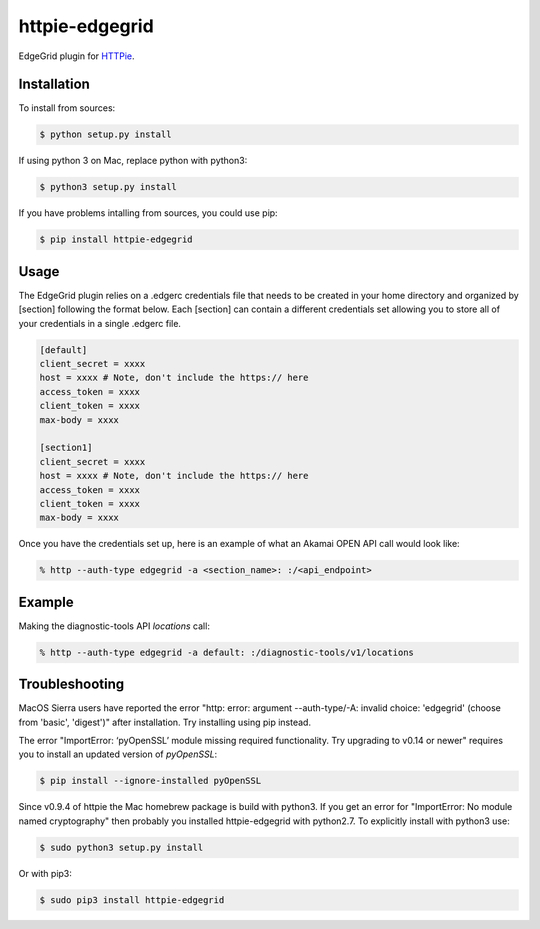 httpie-edgegrid
===============

EdgeGrid plugin for `HTTPie <https://github.com/jkbr/httpie>`_.


Installation
------------

To install from sources:

.. code-block:: bash

    $ python setup.py install

If using python 3 on Mac, replace python with python3:

.. code-block:: bash

    $ python3 setup.py install

If you have problems intalling from sources, you could use pip:

.. code-block:: bash

    $ pip install httpie-edgegrid




Usage
-----

The EdgeGrid plugin relies on a .edgerc credentials file that needs to be created in your home directory and organized by [section] following the format below. Each [section] can contain a different credentials set allowing you to store all of your credentials in a single .edgerc file. 

.. code-block:: bash

		[default]
		client_secret = xxxx
		host = xxxx # Note, don't include the https:// here
		access_token = xxxx
		client_token = xxxx
		max-body = xxxx

		[section1]
		client_secret = xxxx
		host = xxxx # Note, don't include the https:// here
		access_token = xxxx
		client_token = xxxx
		max-body = xxxx

Once you have the credentials set up, here is an example of what an Akamai OPEN API call would look like:

.. code-block:: bash

	% http --auth-type edgegrid -a <section_name>: :/<api_endpoint>

Example
-------

Making the diagnostic-tools API `locations` call:

.. code-block:: bash

	% http --auth-type edgegrid -a default: :/diagnostic-tools/v1/locations
	
Troubleshooting
---------------

MacOS Sierra users have reported  the error "http: error: argument --auth-type/-A: invalid choice: 'edgegrid' (choose from 'basic', 'digest')" after installation. Try installing using pip instead.

The error "ImportError: ‘pyOpenSSL’ module missing required functionality. Try upgrading to v0.14 or newer" requires you to install an updated version of `pyOpenSSL`:

.. code-block:: bash

	$ pip install --ignore-installed pyOpenSSL

Since v0.9.4 of httpie the Mac homebrew package is build with python3. If you get an error for "ImportError: No module named cryptography" then probably you installed httpie-edgegrid with python2.7. To explicitly install with python3 use:

.. code-block:: bash

	$ sudo python3 setup.py install

Or with pip3:

.. code-block:: bash

	$ sudo pip3 install httpie-edgegrid

